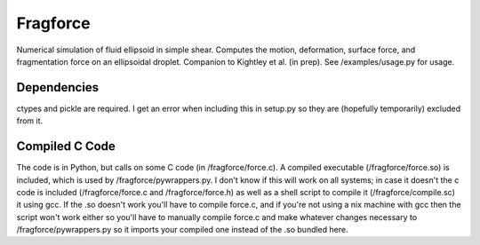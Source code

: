 Fragforce
---------

Numerical simulation of fluid ellipsoid in simple shear. Computes the motion,
deformation, surface force, and fragmentation force on an ellipsoidal droplet.
Companion to Kightley et al. (in prep). See /examples/usage.py for usage.


Dependencies
____________

ctypes and pickle are required. I get an error when including this
in setup.py so they are (hopefully temporarily) excluded from it.


Compiled C Code
_______________

The code is in Python, but calls on some C code (in /fragforce/force.c).
A compiled executable (/fragforce/force.so) is included, which is used by
/fragforce/pywrappers.py. I don't know if this will work on all systems;
in case it doesn't the c code is included (/fragforce/force.c and
/fragforce/force.h) as well as a shell script to compile it 
(/fragforce/compile.sc) it using gcc. If the .so doesn't work you'll have to 
compile force.c, and if you're not using a nix machine with gcc then the
script won't work either so you'll have to manually compile force.c and
make whatever changes necessary to /fragforce/pywrappers.py so it imports
your compiled one instead of the .so bundled here. 

